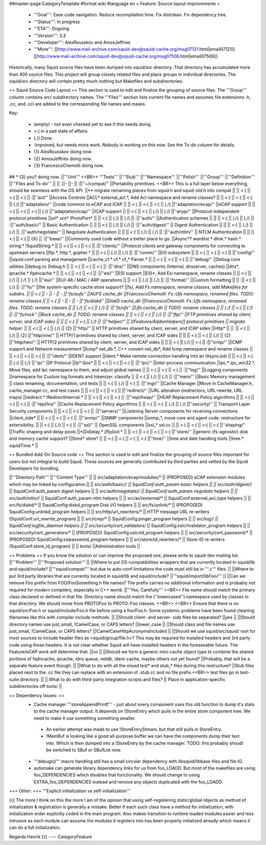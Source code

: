##master-page:CategoryTemplate
#format wiki
#language en
= Feature: Source layout improvements =
 * '''Goal''': Ease code navigation. Reduce recompilation time. Fix distclean. Fix dependency tree.
 * '''Status''': In progress
 * '''ETA''': Ongoing
 * '''Version''': 3.3
 * '''Developer''': AlexRousskov and AmosJeffries
 * '''More''': [[http://www.mail-archive.com/squid-dev@squid-cache.org/msg07121.html|email07121]] [[http://www.mail-archive.com/squid-dev@squid-cache.org/msg07506.html|email07506]]

Historically, many Squid source files have been dumped into squid/src directory. That directory has accumulated more than 400 source files. This project will group closely related files and place groups in individual directories. The squid/src directory will contain pretty much nothing but Makefiles and subdirectories.

== Squid Source Code Layout ==
This section is used to edit and finalize the grouping of source files. The '''Group''' column contains src/ subdirectory names. The '''Files''' section lists current file names and assumes file extensions .h, .cc, and .cci are added to the corresponding file names and masks.

Key:

 * (empty) - not even checked yet to see if this needs doing.
 * <:( in a sad state of affairs.
 * (./) Done.
 * :\ Improved, but needs more work. Nobody is working on this now. See the To-do column for details.
 * {1} AlexRousskov doing now.
 * {2} AmosJeffries doing now.
 * {3} FrancescoChemolli doing now.

## * {3} you? doing now.
||'''Unit''' <<BR>> '''Tests''' ||'''Stub''' ||'''Namespace''' ||'''Polish''' ||'''Group''' ||'''Definition''' ||'''Files and To-do''' ||
|| :\ ||- ||- || :\ ||''~/compat/'' ||Portability primitives. <<BR>> This is a full layer below everything, should be seamless with the OS API. ||** migrate remaining pieces from squid.h and squid-old.h into compat ||
|| <:( || <:( || <:( || :\ ||''acl/'' ||Access Controls ||ACL* external_acl.*, Add Acl namespace and rename classes? ||
|| <:( || <:( || <:( || (./) ||''adaptation/'' ||code common to eCAP and ICAP ||
|| <:( || <:( || <:( || (./) ||''adaptation/ecap/'' ||eCAP support ||
|| <:( || <:( || <:( || (./) ||''adaptation/icap/'' ||ICAP support ||
|| <:( || <:( || (./) || (./) ||''anyp/'' ||Protocol-independent protocol primitives ||url* urn* !ProtoPort* ||
|| <:( || (./) || (./) || :\ ||''auth/'' ||Authentication schemes || ||
|| <:( || (./) || (./) || :\ ||''auth/basic/'' || Basic Authentication || ||
|| <:( || (./) || (./) || :\ ||''auth/digest/'' || Digest Authentication || ||
|| <:( || (./) || (./) || :\ ||''auth/negotiate/'' || Negotiate Authentication || ||
|| <:( || (./) || (./) || :\ ||''auth/ntlm/'' || NTLM Authentication || ||
|| <:( || <:( || {X} || :\ ||''base/'' ||Commonly used code without a better place to go. ||Async*?  wordlist.* dlink.* hash.* string.* !SquidString.* ||
|| <:( || <:( || <:( || :\ ||''clients/'' ||Protocol clients and gateway components for connecting to upstream servers ||ftp.*, http.*, gopher.* ||
|| <:( || (./) || (./) || :\ ||''comm/'' ||I/O subsystem ||
|| <:( || <:( || <:( || ||''config/'' ||squid.conf parsing and management ||cache_cf.* cf.* cf_* Parser.* ||
|| <:( || <:( || <:( || ||''debug/'' ||Debug core utilities ||debug.cc Debug.h ||
|| <:( || <:( || <:( || :\ ||''dns/'' ||DNS components (Internal, dnsserver, caches) ||dns*, ipcache.* fqdncache.* ||
|| <:( || <:( || <:( || :\ ||''esi/'' ||ESI support ||ESI*, Add Esi namespace, rename classes ||
|| <:( || (./) || (./) || (./) ||''eui/'' ||EUI-48 / MAC / ARP operations ||
|| <:( || (./) || (./) || :\ ||''format/'' ||Custom formatting ||
|| :\ || <:( || (./) || :\ ||''fs/'' ||file system-specific cache store support? ||fs/*, Add Fs namespace, rename classes, add Makefiles for subdirs. ||
|| <:( || - || - || - ||''fs/aufs'' ||AUFS cache_dir ||FrancescoChemolli. Fs::Ufs namespace, renamed files. TODO: rename classes ||
|| <:( || - || - || - ||''fs/diskd'' ||DiskD cache_dir ||FrancescoChemolli. Fs::Ufs namespace, renamed files. TODO: rename classes ||
|| (./) || <:( || (./) || :\ ||''fs/ufs'' ||Ufs cache_dir || TODO: rename classes ||
|| (./) || <:( || (./) || :\ ||''fs/rock'' ||Rock cache_dir || TODO: rename classes ||
|| <:( || <:( || (./) || :\ ||''ftp/'' ||FTP primitives shared by client, server, and ICAP sides || ||
|| <:( || <:( || (./) || :\ ||''helper/'' || [[Features/AddonHelpers]] protocol primitives || migrate helper.* ||
|| <:( || <:( || (./) || {2} ||''http/'' || HTTP primitives shared by client, server, and ICAP sides ||Http* ||
|| :\ || <:( || (./) || {2} ||''http/one/'' || HTTP/1 primitives shared by client, server, and ICAP sides || ||
|| <:( || <:( || (./) || {2} ||''http/two/'' || HTTP/2 primitives shared by client, server, and ICAP sides || ||
|| <:( || (./) || <:( || :\ ||''icmp/'' ||ICMP support and Network measurement ||Icmp* net_db.*, C++ convert net_db*, Add Icmp namespace and rename classes ||
|| <:( || <:( || <:( || :\ ||''ident/'' ||IDENT support ||ident.* Make remote connection handling into an !AsyncJob ||
|| <:( || <:( || (./) || (./) ||''ip/'' ||IP Protocol ||Ip* Qos* ||
|| <:( || <:( || <:( || :\ ||''ipc/'' ||inter-process communication ||ipc.* ipc_win32.*, Move files, add Ipc namespace to them, and adjust global names ||
|| <:( || <:( || <:( || :\ ||''log/'' ||Logging components ||namespace for Custom log formats and tokenizer. classify ||
|| <:( || (./) || (./) || :\ ||''mem/'' ||Basic Memory management || class renaming, documentation, unit tests ||
|| <:( || (./) || <:( || :\ ||''mgr/'' ||Cache Manager ||Move in CacheManager.h, cache_manager.cc, and test cases ||
|| <:( || <:( || <:( || ||''redirect/'' ||URL alteration (redirectors, URL-rewrite, URL maps) ||redirect.* !RedirectInternal.* ||
|| <:( || <:( || <:( || :\ ||''repl/heap/'' ||HEAP Replacement Policy algorithms ||
|| <:( || <:( || <:( || :\ ||''repl/lru/'' ||Cache Replacement Policy algorithms ||
|| <:( || <:( || (./) || (./) ||''security/'' || Transport Layer Security components ||
|| <:( || <:( || <:( || :\ ||''servers/'' ||Listening Server components for receiving connections ||client_side* ||
|| <:( || <:( || <:( || :\ ||''snmp/'' ||SNMP components ||snmp_*, move core and agent code. restructure for extensibility. ||
|| <:( || (./) || <:( || :\ ||''ssl/'' || OpenSSL components ||ssl_* ssl.cc ||
|| <:( || <:( || <:( || <:( ||''shaping/'' ||Traffic shaping and delay pools ||*[Dd]elay.* *[Pp]ool*.* ||
|| <:( || <:( || <:( || <:( ||''store/'' ||generic (fs-agnostic) disk and memory cache support? ||Store* store* ||
|| <:( || <:( || <:( || <:( ||''time/'' ||time and date handling tools ||time.* squidTime.* ||


== Bundled Add-On Source code ==
This section is used to edit and finalize the grouping of source files important for users but not integral to build Squid. These sources are generally contributed by third parties and vetted by the Squid Developers for bundling.

||'''Directory Path''' ||'''Content Type''' ||
|| src/adaptation/ecap/modules/* || (PROPOSED) eCAP extension modules which may be linked by configuration.||
|| src/auth/basic/*/ || SquidConf:auth_param basic helpers ||
|| src/auth/digest/*/ || SquidConf:auth_param digest helpers ||
|| src/auth/negotiate/*/ || SquidConf:auth_param negotiate helpers ||
|| src/auth/ntlm/*/ || SquidConf:auth_param ntlm helpers ||
|| src/acl/external/* || SquidConf:external_acl_type helpers ||
|| src/fs/diskd/* || SquidConfig:diskd_program Disk I/O helpers ||
|| src/fs/unlink/* || (PROPOSED) SquidConfig:unlinkd_program helpers ||
|| src/http/url_rewriters/* || HTTP message URL re-writers (SquidConf:url_rewrite_program) ||
|| src/icmp/* || SquidConfig:pinger_program helpers ||
|| src/log/*/ || SquidConf:logfile_daemon helpers ||
|| src/security/cert_validators/* || SquidConfig:sslcrtvalidator_program helpers ||
|| src/security/cert_generators/* || (PROPOSED) SquidConfig:sslcrtd_program helpers ||
|| src/security/cert_password/* || (PROPOSED) SquidConfig:sslpassword_program helpers ||
|| src/store/id_rewriters/* || Store-ID re-writers (SquidConf:store_id_program) ||
|| tools/ ||Administration tools ||


== Problems ==
If you know the solution or can improve the proposed one, please write to squid-dev mailing list.
||'''Problem''' ||'''Proposed solution''' ||
||Where to put OS-compatibilities wrappers that are currently located in squid/lib and squid/include? ||'''squid/compat/''' but due to auto-conf limitations the code must still be in '''.c''' files. ||
||Where to put 3rd party libraries that are currently located in squid/lib and squid/include? ||'''squid/import/libFoo/''' ||
||Can we remove Foo prefix from FOO/FooSomething.h file names? The prefix carries no additional information and is probably not required for modern compilers, especially in C++ world. ||'''Yes, Carefully''' <<BR>> File name should match the primary class declared or defined in that file. Directory name should match the (''lowercased'') namespace used by classes in that directory. We should move from PROTOFoo to PROTO::Foo classes. <<BR>> <<BR>> Ensure that there is no squid/src/Foo.h or squid/include/Foo.h file before using a foo/Foo.h. Some systemic problems have been found cleaning filenames like this with compiler include methods. ||
||Should client- and server- side files be separated? ||yes ||
||Should directory names use just_small, !CamelCase, or CAPS letters? ||lower_case ||
||Should class and file names use just_small, !CamelCase, or CAPS letters? ||!CamelCaseHttpAcronymsIncluded ||
||Should we use squid/src/squid/ root for most sources to include header files as <squid/group/file.h>? This may be required for installed headers and 3rd party code using those headers. It is not clear whether Squid will have installed headers in the foreseeable future. The Feature/eCAP work will determine that. ||no ||
||Should we form a generic mini-cache object type to combine the shared portions of fqdncache, ipcache, idns queue, netdb, ident-cache, maybe others not yet found? ||Probably, that will be a separate feature event though. ||
||What to do with all the mixed test* and stub_* files during this restructure? ||Stub files placed next to the .cc file they can replace with an extension of .stub.cc and no file prefix.<<BR>> test files go in test-suite directory. ||
|| What to do with third-party integration scripts and files? || Place in application-specific subdirectories off tools/ ||



== Dependency Issues: ==
 * Cache manager '''storeAppendPrintf''' - just about every component uses this old function to dump it's stats to the cache manager output. It depends on !StoreEntry which pulls in the entire store component tree.  We need to make it use something something smaller.
  * An earlier attempt was made to use !StoreEntryStream, but that still pulls in StoreEntry.
  * !MemBuf is looking like a good all-purpose buffer we can have the components dump their text into. Which is then dumped into a !StoreEntry by the cache manager. TODO: this probably shoudl be switched to SBuf or SBufList now.

 * '''debugs()''' macro handling still has a small circular dependency with libsquid/libbase files and file IO.

 * automake can generate library dependency links for us from foo_LDADD. But most of the makefiles are using foo_DEPENDENCIES which disables that functionality. We should change to using EXTRA_foo_DEPENDENCIES instead and remove any objects duplicated with the foo_LDADD.

=== Other: ===
'''Explicit initialization vs self-initialization'''

{{{
The more I think on this the more I am of the opinion that using
self-registering static/global objects as method of initialization &
registration is generally a mistake. Better if each such class have a
method for initialization, with initialization order explicitly coded in
the main program. Also makes transition to runtime loaded modules easier
and less intrusive as each module can assume the modules it registers
into has been properly initialized already which means it can do a full
initialization.

Regards
Henrik
}}}
----
CategoryFeature

